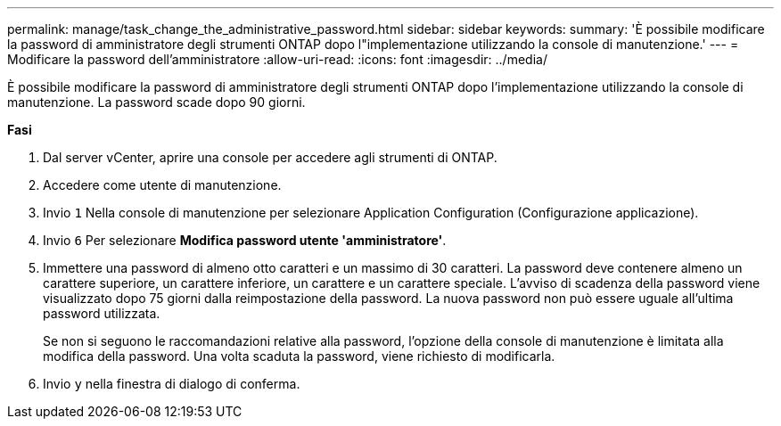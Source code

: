 ---
permalink: manage/task_change_the_administrative_password.html 
sidebar: sidebar 
keywords:  
summary: 'È possibile modificare la password di amministratore degli strumenti ONTAP dopo l"implementazione utilizzando la console di manutenzione.' 
---
= Modificare la password dell'amministratore
:allow-uri-read: 
:icons: font
:imagesdir: ../media/


[role="lead"]
È possibile modificare la password di amministratore degli strumenti ONTAP dopo l'implementazione utilizzando la console di manutenzione. La password scade dopo 90 giorni.

*Fasi*

. Dal server vCenter, aprire una console per accedere agli strumenti di ONTAP.
. Accedere come utente di manutenzione.
. Invio `1` Nella console di manutenzione per selezionare Application Configuration (Configurazione applicazione).
. Invio `6` Per selezionare *Modifica password utente 'amministratore'*.
. Immettere una password di almeno otto caratteri e un massimo di 30 caratteri. La password deve contenere almeno un carattere superiore, un carattere inferiore, un carattere e un carattere speciale. L'avviso di scadenza della password viene visualizzato dopo 75 giorni dalla reimpostazione della password. La nuova password non può essere uguale all'ultima password utilizzata.
+
Se non si seguono le raccomandazioni relative alla password, l'opzione della console di manutenzione è limitata alla modifica della password. Una volta scaduta la password, viene richiesto di modificarla.

. Invio `y` nella finestra di dialogo di conferma.

